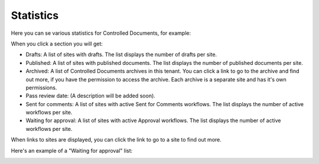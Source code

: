 Statistics
====================

Here you can se various statistics for Controlled Documents, for example:

.. image:: dm-statistics.png

When you click a section you will get:

+ Drafts: A list of sites with drafts. The list displays the number of drafts per site. 
+ Published: A list of sites with published documents. The list displays the number of published documents per site. 
+ Archived: A list of Controlled Documents archives in this tenant. You can click a link to go to the archive and find out more, if you have the permission to access the archive. Each archive is a separate site and has it's own permissions.
+ Pass review date: (A description will be added soon).
+ Sent for comments: A list of sites with active Sent for Comments workflows. The list displays the number of active workflows per site.
+ Waiting for approval: A list of sites with active Approval workflows. The list displays the number of active workflows per site. 

When links to sites are displayed, you can click the link to go to a site to find out more.

Here's an example of a "Waiting for approval" list:

.. image:: dm-statistics-details.png
